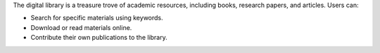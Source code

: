 The digital library is a treasure trove of academic resources, including books, research papers, and articles. Users can:

* Search for specific materials using keywords.
* Download or read materials online.
* Contribute their own publications to the library.
